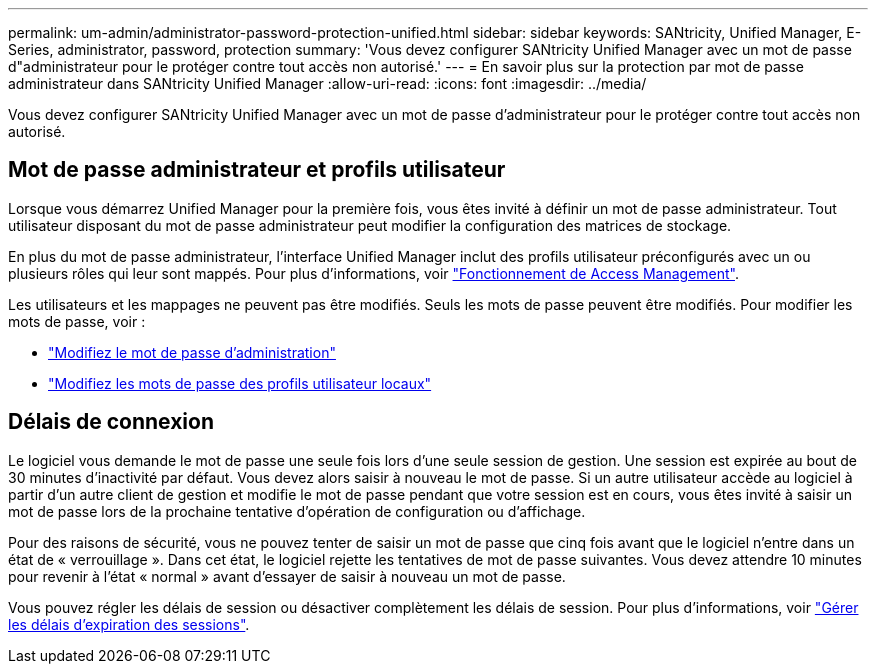 ---
permalink: um-admin/administrator-password-protection-unified.html 
sidebar: sidebar 
keywords: SANtricity, Unified Manager, E-Series, administrator, password, protection 
summary: 'Vous devez configurer SANtricity Unified Manager avec un mot de passe d"administrateur pour le protéger contre tout accès non autorisé.' 
---
= En savoir plus sur la protection par mot de passe administrateur dans SANtricity Unified Manager
:allow-uri-read: 
:icons: font
:imagesdir: ../media/


[role="lead"]
Vous devez configurer SANtricity Unified Manager avec un mot de passe d'administrateur pour le protéger contre tout accès non autorisé.



== Mot de passe administrateur et profils utilisateur

Lorsque vous démarrez Unified Manager pour la première fois, vous êtes invité à définir un mot de passe administrateur. Tout utilisateur disposant du mot de passe administrateur peut modifier la configuration des matrices de stockage.

En plus du mot de passe administrateur, l'interface Unified Manager inclut des profils utilisateur préconfigurés avec un ou plusieurs rôles qui leur sont mappés. Pour plus d'informations, voir link:../um-certificates/how-access-management-works-unified.html["Fonctionnement de Access Management"].

Les utilisateurs et les mappages ne peuvent pas être modifiés. Seuls les mots de passe peuvent être modifiés. Pour modifier les mots de passe, voir :

* link:change-admin-password-unified.html["Modifiez le mot de passe d'administration"]
* link:../um-certificates/change-passwords-unified.html["Modifiez les mots de passe des profils utilisateur locaux"]




== Délais de connexion

Le logiciel vous demande le mot de passe une seule fois lors d'une seule session de gestion. Une session est expirée au bout de 30 minutes d'inactivité par défaut. Vous devez alors saisir à nouveau le mot de passe. Si un autre utilisateur accède au logiciel à partir d'un autre client de gestion et modifie le mot de passe pendant que votre session est en cours, vous êtes invité à saisir un mot de passe lors de la prochaine tentative d'opération de configuration ou d'affichage.

Pour des raisons de sécurité, vous ne pouvez tenter de saisir un mot de passe que cinq fois avant que le logiciel n'entre dans un état de « verrouillage ». Dans cet état, le logiciel rejette les tentatives de mot de passe suivantes. Vous devez attendre 10 minutes pour revenir à l'état « normal » avant d'essayer de saisir à nouveau un mot de passe.

Vous pouvez régler les délais de session ou désactiver complètement les délais de session. Pour plus d'informations, voir link:manage-session-timeouts-unified.html["Gérer les délais d'expiration des sessions"].

